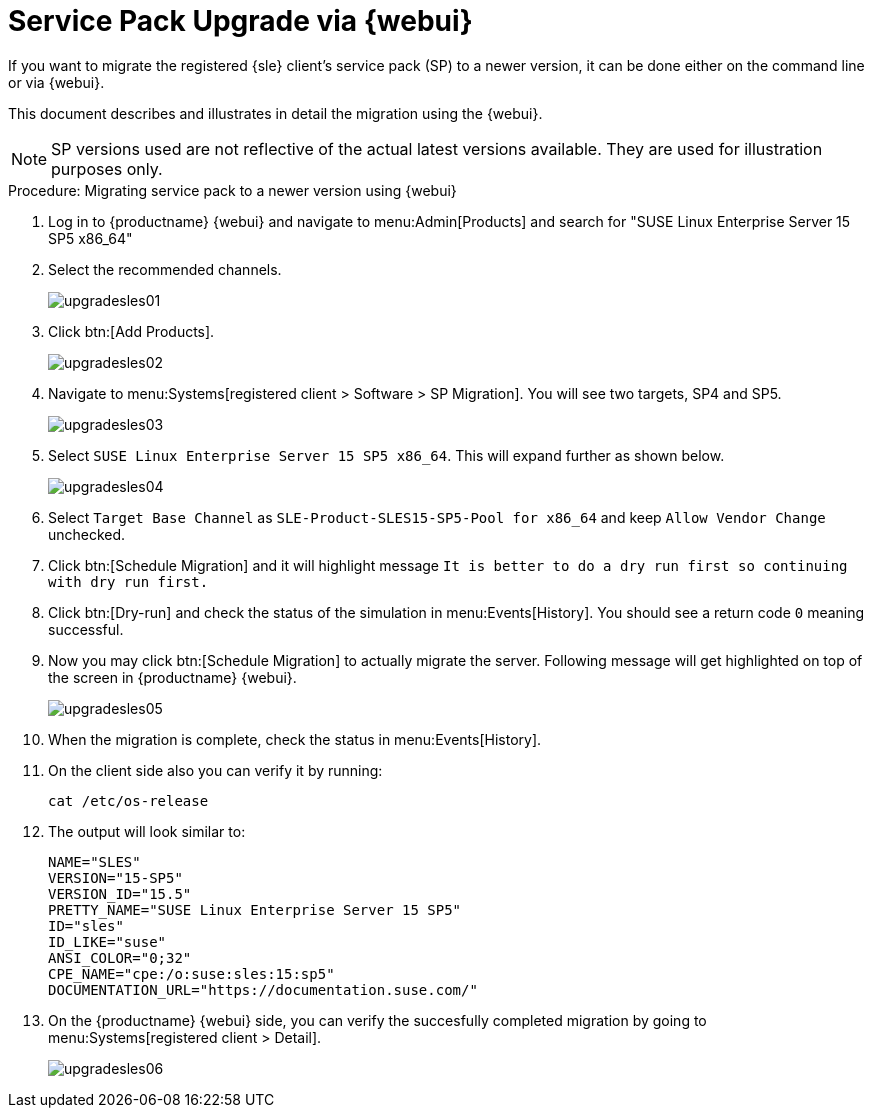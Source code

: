 [[workflow-sp-upgrade-via-webui]]
= Service Pack Upgrade via {webui}



If you want to migrate the registered {sle} client's service pack (SP) to a newer version, it can be done either on the command line or via {webui}.

This document describes and illustrates in detail the migration using the {webui}.

[NOTE]
====
SP versions used are not reflective of the actual latest versions available.
They are used for illustration purposes only.
====


.Procedure: Migrating service pack to a newer version using {webui}
[role=procedure]


. Log in to {productname} {webui} and navigate to menu:Admin[Products] and search for "SUSE Linux Enterprise Server 15 SP5 x86_64"
. Select the recommended channels.
+
image::upgradesles01.png[scaledwidth=80%]
. Click btn:[Add Products].
+
image::upgradesles02.png[scaledwidth=80%]
. Navigate to menu:Systems[registered client > Software > SP Migration].
  You will see two targets, SP4 and SP5. 
+
image::upgradesles03.png[scaledwidth=80%]
. Select [literal]``SUSE Linux Enterprise Server 15 SP5 x86_64``.
  This will expand further as shown below.
+
image::upgradesles04.png[scaledwidth=80%]
. Select [literal]``Target Base Channel`` as [literal]``SLE-Product-SLES15-SP5-Pool for x86_64`` and keep [literal]``Allow Vendor Change`` unchecked.
. Click btn:[Schedule Migration] and it will highlight message [literal]``It is better to do a dry run first so continuing with dry run first.``
. Click btn:[Dry-run] and check the status of the simulation in menu:Events[History].
  You should see a return code [literal]``0`` meaning successful.
. Now you may click btn:[Schedule Migration] to actually migrate the server.
  Following message will get highlighted on top of the screen in {productname} {webui}.
+
image::upgradesles05.png[scaledwidth=80%]
. When the migration is complete, check the status in menu:Events[History].
. On the client side also you can verify it by running:
+
----
cat /etc/os-release
----
. The output will look similar to:
+
----
NAME="SLES"
VERSION="15-SP5"
VERSION_ID="15.5"
PRETTY_NAME="SUSE Linux Enterprise Server 15 SP5"
ID="sles"
ID_LIKE="suse"
ANSI_COLOR="0;32"
CPE_NAME="cpe:/o:suse:sles:15:sp5"
DOCUMENTATION_URL="https://documentation.suse.com/"
----
. On the {productname} {webui} side, you can verify the succesfully completed migration by going to menu:Systems[registered client > Detail].
+
image::upgradesles06.png[scaledwidth=80%]
